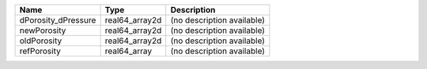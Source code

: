 

=================== ============== ========================== 
Name                Type           Description                
=================== ============== ========================== 
dPorosity_dPressure real64_array2d (no description available) 
newPorosity         real64_array2d (no description available) 
oldPorosity         real64_array2d (no description available) 
refPorosity         real64_array   (no description available) 
=================== ============== ========================== 


